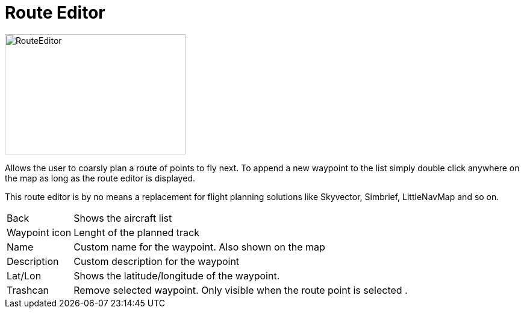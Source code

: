 = Route Editor

image::Modules/RouteEditor/Assets/routeEditor.png[RouteEditor,300,200]

Allows the user to coarsly plan a route of points to fly next.
To append a new waypoint to the list simply double click anywhere on the map as long as the route editor is displayed.

This route editor is by no means a replacement for flight planning solutions like Skyvector, Simbrief, LittleNavMap and so on.

[horizontal]
Back:: Shows the aircraft list
Waypoint icon:: Lenght of the planned track

Name:: Custom name for the waypoint. Also shown on the map
Description:: Custom description for the waypoint

Lat/Lon:: Shows the latitude/longitude of the waypoint.
Trashcan:: Remove selected waypoint. Only visible when the route point is selected .